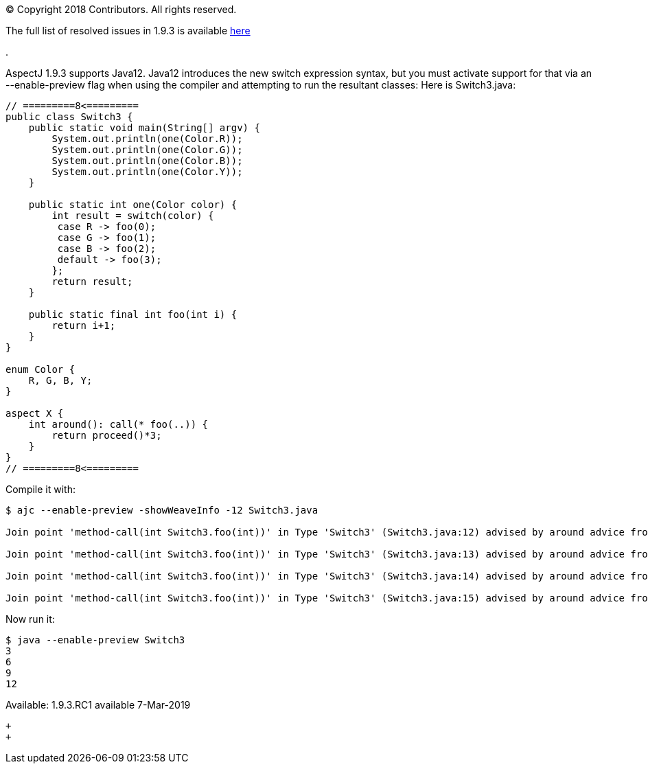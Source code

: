 [.small]#© Copyright 2018 Contributors. All rights reserved.#

The full list of resolved issues in 1.9.3 is available
https://bugs.eclipse.org/bugs/buglist.cgi?bug_status=RESOLVED&bug_status=VERIFIED&bug_status=CLOSED&f0=OP&f1=OP&f3=CP&f4=CP&j1=OR&list_id=16866879&product=AspectJ&query_format=advanced&target_milestone=1.9.3[here]

.

AspectJ 1.9.3 supports Java12. Java12 introduces the new switch
expression syntax, but you must activate support for that via an
--enable-preview flag when using the compiler and attempting to run the
resultant classes: Here is Switch3.java:

[source, java]
....
// =========8<=========
public class Switch3 {
    public static void main(String[] argv) {
        System.out.println(one(Color.R));
        System.out.println(one(Color.G));
        System.out.println(one(Color.B));
        System.out.println(one(Color.Y));
    }

    public static int one(Color color) {
        int result = switch(color) {
         case R -> foo(0);
         case G -> foo(1);
         case B -> foo(2);
         default -> foo(3);
        };
        return result;
    }

    public static final int foo(int i) {
        return i+1;
    }
}

enum Color {
    R, G, B, Y;
}

aspect X {
    int around(): call(* foo(..)) {
        return proceed()*3;
    }
}
// =========8<=========
....

Compile it with:

[source, text]
....
$ ajc --enable-preview -showWeaveInfo -12 Switch3.java

Join point 'method-call(int Switch3.foo(int))' in Type 'Switch3' (Switch3.java:12) advised by around advice from 'X' (Switch3.java:30)

Join point 'method-call(int Switch3.foo(int))' in Type 'Switch3' (Switch3.java:13) advised by around advice from 'X' (Switch3.java:30)

Join point 'method-call(int Switch3.foo(int))' in Type 'Switch3' (Switch3.java:14) advised by around advice from 'X' (Switch3.java:30)

Join point 'method-call(int Switch3.foo(int))' in Type 'Switch3' (Switch3.java:15) advised by around advice from 'X' (Switch3.java:30)
....

Now run it:

[source, text]
....
$ java --enable-preview Switch3
3
6
9
12
....

Available: 1.9.3.RC1 available 7-Mar-2019

 +
 +
